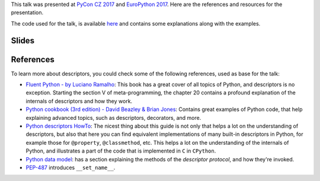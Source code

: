 .. title: Discovering Descriptors
.. slug: discovering-descriptors
.. date: 2017-06-09 20:21:27 UTC+02:00
.. tags: talks, python, descriptors
.. category:
.. link:
.. description:
.. type: text

This talk was presented at `PyCon CZ 2017 <https://cz.pycon.org/2017/>`_ and
`EuroPython 2017
<https://ep2017.europython.eu/conference/talks/discovering-descriptors>`_. Here
are the references and resources for the presentation.

The code used for the talk, is available `here
<https://gist.github.com/rmariano/a359fe6b0c650589df68c9619c9354f0>`_ and
contains some explanations along with the examples.

.. TEASER_END


Slides
^^^^^^

.. raw:: html


	<script async class="speakerdeck-embed" data-id="ef1b8b0b00b04c019c5592d9d91d7753" data-ratio="1.77777777777778" src="//speakerdeck.com/assets/embed.js"></script>


References
^^^^^^^^^^

To learn more about descriptors, you could check some of the following
references, used as base for the talk:

* `Fluent Python - by Luciano Ramalho
  <http://shop.oreilly.com/product/0636920032519.do>`_: This book has a great
  cover of all topics of Python, and descriptors is no exception. Starting the
  section V of meta-programming, the chapter 20 contains a profound
  explanation of the internals of descriptors and how they work.

* `Python cookbook (3rd edition) - David Beazley & Brian Jones
  <http://shop.oreilly.com/product/0636920027072.do>`_: Contains great examples
  of Python code, that help explaining advanced topics, such as descriptors,
  decorators, and more.

* `Python descriptors HowTo
  <https://docs.python.org/3.6/howto/descriptor.html>`_: The nicest thing about
  this guide is not only that helps a lot on the understanding of descriptors,
  but also that here you can find equivalent implementations of many built-in
  descriptors in Python, for example those for ``@property``, ``@classmethod``,
  etc. This helps a lot on the understanding of the internals of Python, and
  illustrates a part of the code that is implemented in ``C`` in ``CPython``.

* `Python data model
  <https://docs.python.org/3/reference/datamodel.html#descriptors>`_: has a
  section explaining the methods of the *descriptor protocol*, and how they're
  invoked.

* `PEP-487 <https://www.python.org/dev/peps/pep-0487/>`_ introduces
  ``__set_name__``.
